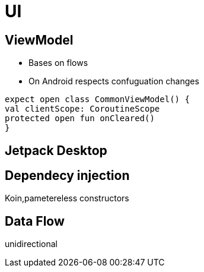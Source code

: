 = UI

== ViewModel
* Bases on flows
* On Android respects confuguation changes

[source,kotlin]
----
expect open class CommonViewModel() {
val clientScope: CoroutineScope
protected open fun onCleared()
}
----


== Jetpack Desktop





== Dependecy injection

Koin,pametereless constructors

== Data Flow

unidirectional